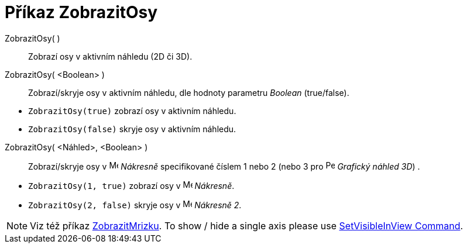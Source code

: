 = Příkaz ZobrazitOsy
:page-en: commands/ShowAxes
ifdef::env-github[:imagesdir: /cs/modules/ROOT/assets/images]

ZobrazitOsy( )::
  Zobrazí osy v aktivním náhledu (2D či 3D).
ZobrazitOsy( <Boolean> )::
  Zobrazí/skryje osy v aktivním náhledu, dle hodnoty parametru _Boolean_ (true/false).

[EXAMPLE]
====

* `++ZobrazitOsy(true)++` zobrazí osy v aktivním náhledu.
* `++ZobrazitOsy(false)++` skryje osy v aktivním náhledu.

====

ZobrazitOsy( <Náhled>, <Boolean> )::
  Zobrazí/skryje osy v image:16px-Menu_view_graphics.svg.png[Menu view graphics.svg,width=16,height=16] _Nákresně_ specifikované číslem 1 nebo 2 (nebo 3 pro image:16px-Perspectives_algebra_3Dgraphics.svg.png[Perspectives algebra
  3Dgraphics.svg,width=16,height=16] _Grafický náhled 3D_) .

[EXAMPLE]
====

* `++ZobrazitOsy(1, true)++` zobrazí osy v image:16px-Menu_view_graphics.svg.png[Menu view
graphics.svg,width=16,height=16] _Nákresně_.
* `++ZobrazitOsy(2, false)++` skryje osy v image:16px-Menu_view_graphics2.svg.png[Menu view
graphics2.svg,width=16,height=16] _Nákresně 2_.

====

[NOTE]
====

Viz též příkaz xref:/commands/ZobrazitMrizku.adoc[ZobrazitMrizku]. To show / hide a single axis please use
xref:/commands/SetVisibleInView.adoc[SetVisibleInView Command].

====

